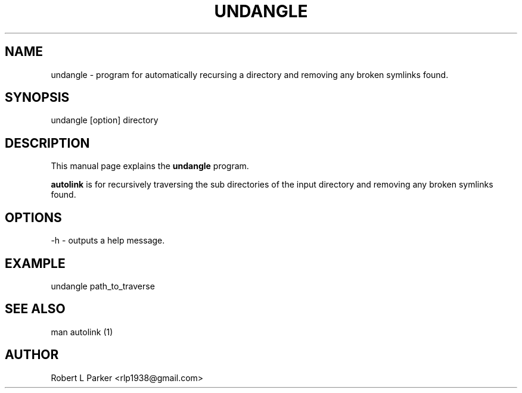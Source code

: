 .TH UNDANGLE 1 "2011 June 21" Linux "Linux"

.SH NAME
undangle \- program for automatically recursing a directory and removing
any broken symlinks found.

.SH SYNOPSIS
undangle [option] directory


.SH DESCRIPTION
This manual page explains the
.B undangle
program. 
.PP
\fBautolink\fP is for recursively traversing the sub directories of the
input directory and removing any broken symlinks found.

.SH OPTIONS
-h - outputs a help message.

.SH EXAMPLE
undangle path_to_traverse

.SH "SEE ALSO"
man autolink (1)
 
.SH AUTHOR
Robert L Parker <rlp1938@gmail.com>

